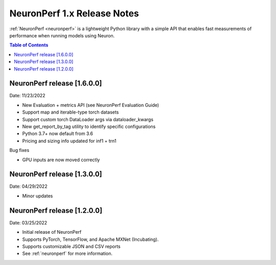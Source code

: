 .. _neuronperf_rn:

NeuronPerf 1.x Release Notes
============================

:ref:`NeuronPerf <neuronperf>` is a lightweight Python library with a simple API that enables fast measurements of performance when running models using Neuron.


.. contents:: Table of Contents
   :local:
   :depth: 1


NeuronPerf release [1.6.0.0]
----------------------------

Date: 11/23/2022

* New Evaluation + metrics API (see NeuronPerf Evaluation Guide)
* Support map and iterable-type torch datasets
* Support custom torch DataLoader args via dataloader_kwargs
* New get_report_by_tag utility to identify specific configurations
* Python 3.7+ now default from 3.6
* Pricing and sizing info updated for inf1 + trn1

Bug fixes

* GPU inputs are now moved correctly


NeuronPerf release [1.3.0.0]
----------------------------

Date: 04/29/2022


* Minor updates

NeuronPerf release [1.2.0.0]
----------------------------

Date: 03/25/2022


* Initial release of NeuronPerf
* Supports PyTorch, TensorFlow, and Apache MXNet (Incubating).
* Supports customizable JSON and CSV reports
* See :ref:`neuronperf` for more information.
